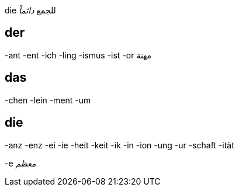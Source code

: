 

die للجمع _دائماً_


== der
-ant
-ent
-ich
-ling
-ismus
-ist
-or مهنة


== das
-chen
-lein
-ment
-um


== die
-anz
-enz
-ei
-ie
-heit
-keit
-ik
-in
-ion
-ung
-ur
-schaft
-ität

-e _معظم_

